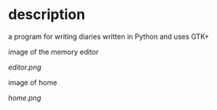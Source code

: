 * description
  a program for writing diaries written in Python and uses GTK+

  image of the memory editor
  #+CAPTION: image of memory editor
  #+NAME:   fig.editor
  [[editor.png]]

  image of home
  #+CAPTION: image of home
  #+NAME:   fig.home
  [[home.png]]
